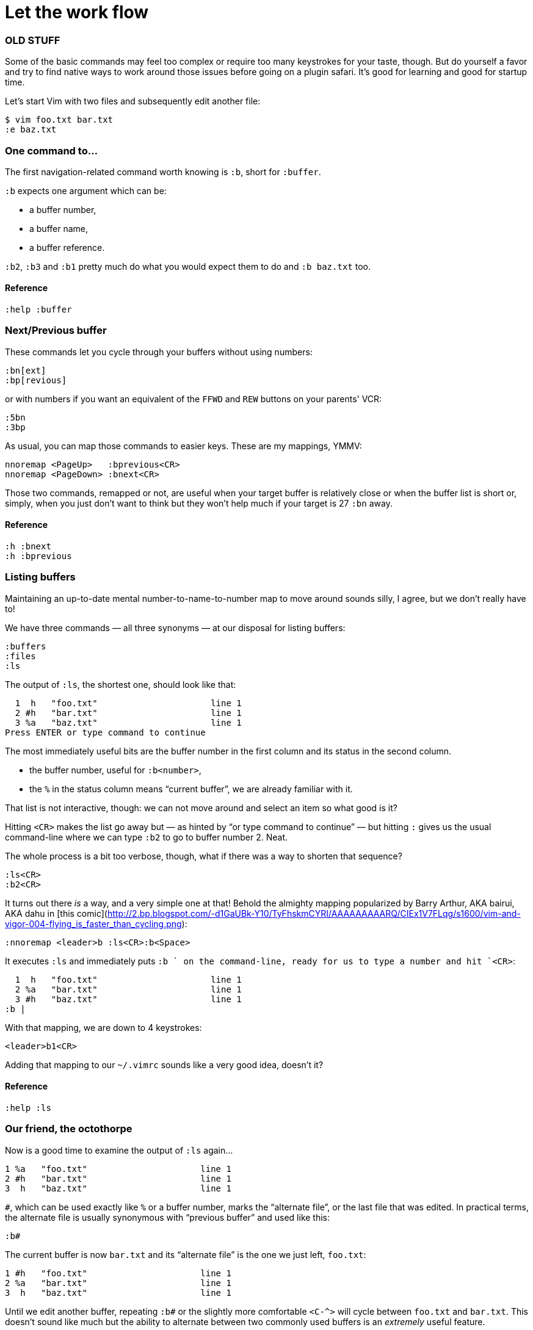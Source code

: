 = Let the work flow
:stylesdir: css
:stylesheet: style.css
:imagesdir: images
:scriptsdir: javascript
:linkcss:

=== OLD STUFF

Some of the basic commands may feel too complex or require too many keystrokes for your taste, though. But do yourself a favor and try to find native ways to work around those issues before going on a plugin safari. It's good for learning and good for startup time.

Let's start Vim with two files and subsequently edit another file:

    $ vim foo.txt bar.txt
    :e baz.txt

=== One command to…

The first navigation-related command worth knowing is `:b`, short for `:buffer`.

`:b` expects one argument which can be:

* a buffer number,
* a buffer name,
* a buffer reference.

`:b2`, `:b3` and `:b1` pretty much do what you would expect them to do and `:b baz.txt` too.

==== Reference

    :help :buffer

=== Next/Previous buffer

These commands let you cycle through your buffers without using numbers:

    :bn[ext]
    :bp[revious]

or with numbers if you want an equivalent of the `FFWD` and `REW` buttons on your parents' VCR:

    :5bn
    :3bp

As usual, you can map those commands to easier keys. These are my mappings, YMMV:

    nnoremap <PageUp>   :bprevious<CR>
    nnoremap <PageDown> :bnext<CR>

Those two commands, remapped or not, are useful when your target buffer is relatively close or when the buffer list is short or, simply, when you just don't want to think but they won't help much if your target is 27 `:bn` away.

==== Reference

    :h :bnext
    :h :bprevious

=== Listing buffers

Maintaining an up-to-date mental number-to-name-to-number map to move around sounds silly, I agree, but we don't really have to!

We have three commands — all three synonyms — at our disposal for listing buffers:

    :buffers
    :files
    :ls

The output of `:ls`, the shortest one, should look like that:

      1  h   "foo.txt"                      line 1
      2 #h   "bar.txt"                      line 1
      3 %a   "baz.txt"                      line 1
    Press ENTER or type command to continue
    
The most immediately useful bits are the buffer number in the first column and its status in the second column.

* the buffer number, useful for `:b<number>`,
* the `%` in the status column means "`current buffer`", we are already familiar with it.

That list is not interactive, though: we can not move around and select an item so what good is it?

Hitting `<CR>` makes the list go away but — as hinted by "`or type command to continue`" — but hitting `:` gives us the usual command-line where we can type `:b2` to go to buffer number 2. Neat.

The whole process is a bit too verbose, though, what if there was a way to shorten that sequence?

    :ls<CR>
    :b2<CR>

It turns out there _is_ a way, and a very simple one at that! Behold the almighty mapping popularized by Barry Arthur, AKA bairui, AKA dahu in [this comic](http://2.bp.blogspot.com/-d1GaUBk-Y10/TyFhskmCYRI/AAAAAAAAARQ/CIEx1V7FLqg/s1600/vim-and-vigor-004-flying_is_faster_than_cycling.png):

    :nnoremap <leader>b :ls<CR>:b<Space>

It executes `:ls` and immediately puts `:b ` on the command-line, ready for us to type a number and hit `<CR>`:

      1  h   "foo.txt"                      line 1
      2 %a   "bar.txt"                      line 1
      3 #h   "baz.txt"                      line 1
    :b |

With that mapping, we are down to 4 keystrokes:

    <leader>b1<CR>

Adding that mapping to our `~/.vimrc` sounds like a very good idea, doesn't it?

==== Reference

    :help :ls

=== Our friend, the octothorpe

Now is a good time to examine the output of `:ls` again…
 
      1 %a   "foo.txt"                      line 1
      2 #h   "bar.txt"                      line 1
      3  h   "baz.txt"                      line 1

`#`, which can be used exactly like `%` or a buffer number, marks the "`alternate file`", or the last file that was edited. In practical terms, the alternate file is usually synonymous with "`previous buffer`" and used like this:

    :b#

The current buffer is now `bar.txt` and its "`alternate file`" is the one we just left, `foo.txt`:

      1 #h   "foo.txt"                      line 1
      2 %a   "bar.txt"                      line 1
      3  h   "baz.txt"                      line 1

Until we edit another buffer, repeating `:b#` or the slightly more comfortable `<C-^>` will cycle between `foo.txt` and `bar.txt`. This doesn't sound like much but the ability to alternate between two commonly used buffers is an _extremely_ useful feature.

Note: I find the "`file`" part of "`alternate file`" hard to reason about so I usually think in terms of previous and current "`buffer`". YMMV of course.

==== Reference

    :help alternate-file

=== Command-line completion

We have seen earlier that `:b` accepts a buffer name as argument but doing `:b models/foo-bar.js` seems slow and error-prone.

Like with `:edit` and `:find`, we can complete buffer names with `<Tab>`, see a list of possible completions with `<C-d>` and take advantage of the wildmenu:

    (screencast)

There is a _big_ difference, though, the completion is done on any part of the buffer name so we can just use a small bit that we remember and get where we want to get to pretty quickly:

    :b o<Tab><CR>

==== Reference

    :help cmdline-completion

=== Mapping galore

The `<leader>b` mapping we added to our arsenal earlier is a fine example of how Vim works. Vim gives us _many_ small, low-level, bricks — text primitives, common commands, etc. — and the means — mappings, macros, vimscript, count, motions, etc. — to combine them in order to create the higher-level commands we need. However specialized or generic we want them to be.

What about a "`choose a buffer by partial name`" mapping? Taking inspiration from our `<leader>f`, `<leader>e` and `<leader>b` mappings we can experience with other keys and start with something like:

    :nnoremap <leader>u :b<Space>

What about listing the candidates too?

    :nnoremap <leader>u :b<Space><C-d>

Cool! Well… kind of. It would be even cooler if the completion (and the wildmenu) was started automatically. Let's try with a `<Tab>`:

    :nnoremap <leader>u :b<Space><Tab>

Huh… It looks like `<Tab>` doesn't work like we expected.

No, what we need is another option, `'wildcharm'`:

    :set wildcharm=<C-z>

and a slight change in our mapping:

    :nnoremap <leader>u :b<Space><C-z>

Hoooooo… _that_ is good!

==== Reference

    :help 'wildcharm'

In Vim, you always have *at least* one buffer, displayed in *at least* one Window, itself contained in *at least* one tab page. That's the bare minimum.

But you can have one or more buffers.

And you can have one or more windows.

And one or more tab pages.

== Windows

Simply put, a window is a *view* into whatever buffer you decide to display in that window. As such, windows can't be used as buffer proxies or, obviously, as file proxies.

So what good are windows, then?

=== Using windows

==== Different views of the same file

Because a single buffer can be viewed trough more than one window it is possible to view the definition of a function — upper in the same buffer — and the portion of code you are currently working on in two windows, the latter below the former.

    (screenshot)

==== Work in one widow, refer to the other one

One could split the current tab page in two vertical windows, with the documentation on the right and his current code on the left. With such a setup, it becomes very easy to refer to the content of one buffer while writing in another one… using only our eyeballs.

    (screenshot)

==== Stay focused

Alternating between two files — HTML or code/test — is easy with `:b#` or `<C-^>` but the focus change *can* become distracting after a while: the whole screen is changed, we must adapt to the new content… this can be a flow-breaker.

Having your HTML in one window and your CSS in another makes it possible to refer to one when working in the other and avoids that split second of adjustment that can break our flow.

    (screenshot)

=== Creating a window

Creating a window is done by splitting the current window in two equal parts.

* The current window is split to obtain two horizontal views of the current buffer:

        :sp[lit]

  or:

        <C-w>s

* The current window is split to obtain two vertical views of the current buffer:

        :vs[plit]

  or:

        <C-w>v

* The current window is split but the new horizontal window contains a new, empty, unnamed buffer:

        :new
        
  or:

        <C-w>n

* The current window is split but the new vertical window contains a new, empty, unnamed buffer:

        :vnew

The somewhat unintuitive default is to open the new window on the top left of the current window. It is possible to tell Vim to do that on the bottom right by prepending `:sp`, `:vs`, :new and `:vnew` with `:botright`:

    :botright new

You can add the two options below to your `vimrc` to make this the default behavior:

     set splitbelow
     set splitright

=== Moving the cursor between windows

Two windows make an easy layout: moving from one to the other is only a matter of mashing `<C-w>w`. But what if we have, say… six windows?

That's where windows start to become "complicated". One could move in the four cardinal directions with:

    <C-w>h or <C-w><Left>
    <C-w>j or <C-w><Down>
    <C-w>k or <C-w><Up>
    <C-w>l or <C-w><Right>

or directly move to the first one, at the top left:

    <C-w>t ("top")

or to the last one, at the bottom right:

    <C-w>b ("bottom")

or to the previous window:

    <C-w>p

or cycle through every window:

    <C-w>w (forward)
    <C-w>W (backward)

In any case, keep the nature of windows in mind to avoid confusing "moving to a window" and "moving to a buffer".

=== Moving windows around

What if you opened an horizontal window instead of a vertical one? What if you would prefer that window at the top right to be on the left, between the top one and the bottom one?

Vim gives us a bunch of commands for moving windows around but, again, it is important to stress out the *fact* that windows and buffers are not tied in any ways. Hence the question you should ask to yourself each time you want to "move a window":

*Do I want to change my window layout or do I want to view this buffer in that window?*

==== I want to change the window layout

You can try these:

    <C-w>H    turn the current window into a vertical one
              at the far left of the screen
    <C-w>J    turn the current window into an horizontal one
              at the bottom of the screen
    <C-w>K    turn the current window into an horizontal one
              at the top of the screen
    <C-w>L    turn the current window into a vertical one
              at the far right of the screen

    <C-w>x    switch the current window and the previous one
    
    <C-w>r    rotate windows (clockwise)
    <C-w>R    rotate windows (counter-clockwise)

==== I want to view this buffer in that window

Because windows are *views* into arbitrary buffers, this task is better done by going to "that" window and displaying "this" buffer:

    <C-w>l
    :b foo…

Remember: while it is certainly a tempting shortcut, mentally associating a buffer and a window or a tab is counterproductive.

=== Closing windows

Closing a window doesn't remove the currently displayed buffer from the buffer list and removing a buffer from the buffer list doesn't necessarily close the window where it is currently displayed.

If you want to 

=== Reference

    :help :split
    :help :vsplit
    :help new
    :help vnew
    :help :botright
    :help 'splitbelow'
    :help 'splitleft'
    :help opening-window
    :help window-move-cursor
    :help window-moving

== Tab pages

The discord around tab pages is as old as the feature and largely a confusion issue.

In IDEs and other editors, the file is viewed through a window attached to a "tab", itself sitting among other tabs in a "tabline". Because that tab is unambiguously tied to that window and to that file, the whole thing constitutes the de-facto file proxy people are used to. A somewhat reasonable convention that new vimmers often bring with them upon switching.

They are more than that but, unfortunately, tab pages share quite a few important aspects with other editor's tabs:

* their name, to begin with,
* their look and feel,
* their interaction model.

Indeed, Vim's tab page is made of a view attached to a tab widget that contains some informative label and can be clicked, closed or move around. And yeah, it is called "tab" page.

"Confusion", do you remember? Wait! I have more for you…

Editing multiple files in vanilla Vim is admittedly not a fun experience because the `'hidden'` option is disabled by default, preventing us from moving to another buffer without saving the current one or *abandoning our changes.*

Naming issues, hostile defaults, poor UX choices… everything leads newcomers to tab pages… which they will invariably use as if they were the familiar file proxy they are so used to.

Basically, reading the relevant documentation or listening to the advice of other seasoned vimmers are the only ways one could learn that, in fact, Vim's tab pages are *very* different from other editors tabs. And we know how people like to read documentation…

=== A truth so simple it hurts

A tab page is a *workspace*, a place where we can organize any number of windows.

Because they contain windows, tab pages inherit their most striking limitation: *no one-to-one relationship between a buffer and a window.* Since it is impossible to tie a specific buffer to a specific window in a specific tab pages it is therefore impossible to use tab pages as file proxies.

=== Using tab pages

==== Creating a tab page

==== Moving between tab pages

==== Moving tab pages around

==== Closing tab pages

== Buffers vs windows vs tab pages

Let us go back to that famous "discord" I hinted at earlier.

When asking help on an obviously tab-centric workflow, new vimmers often get an answer that sounds like "don't use tabs, use buffers instead" which sounds in turn like "tabs are useless, using buffers is the one true way of the vimmer".

Of course, using tab pages as file proxies (the rookie vimmer) is just as wrong as ditching them by principle (the uptight netizen).

To paraphrase [my lengthy answer](http://stackoverflow.com/a/26710166/546861) to [that dumb StackOverflow question](http://stackoverflow.com/q/26708822/546861), buffers, windows and tab pages are designed to serve different needs and should be used according to their respective strengths and weaknesses. Using only one is *not* the answer, whatever that "one" is.

* Use buffers as what they are: file proxies.
* Use windows as what they are: views.
* Use tab pages as what they are: workspaces.

